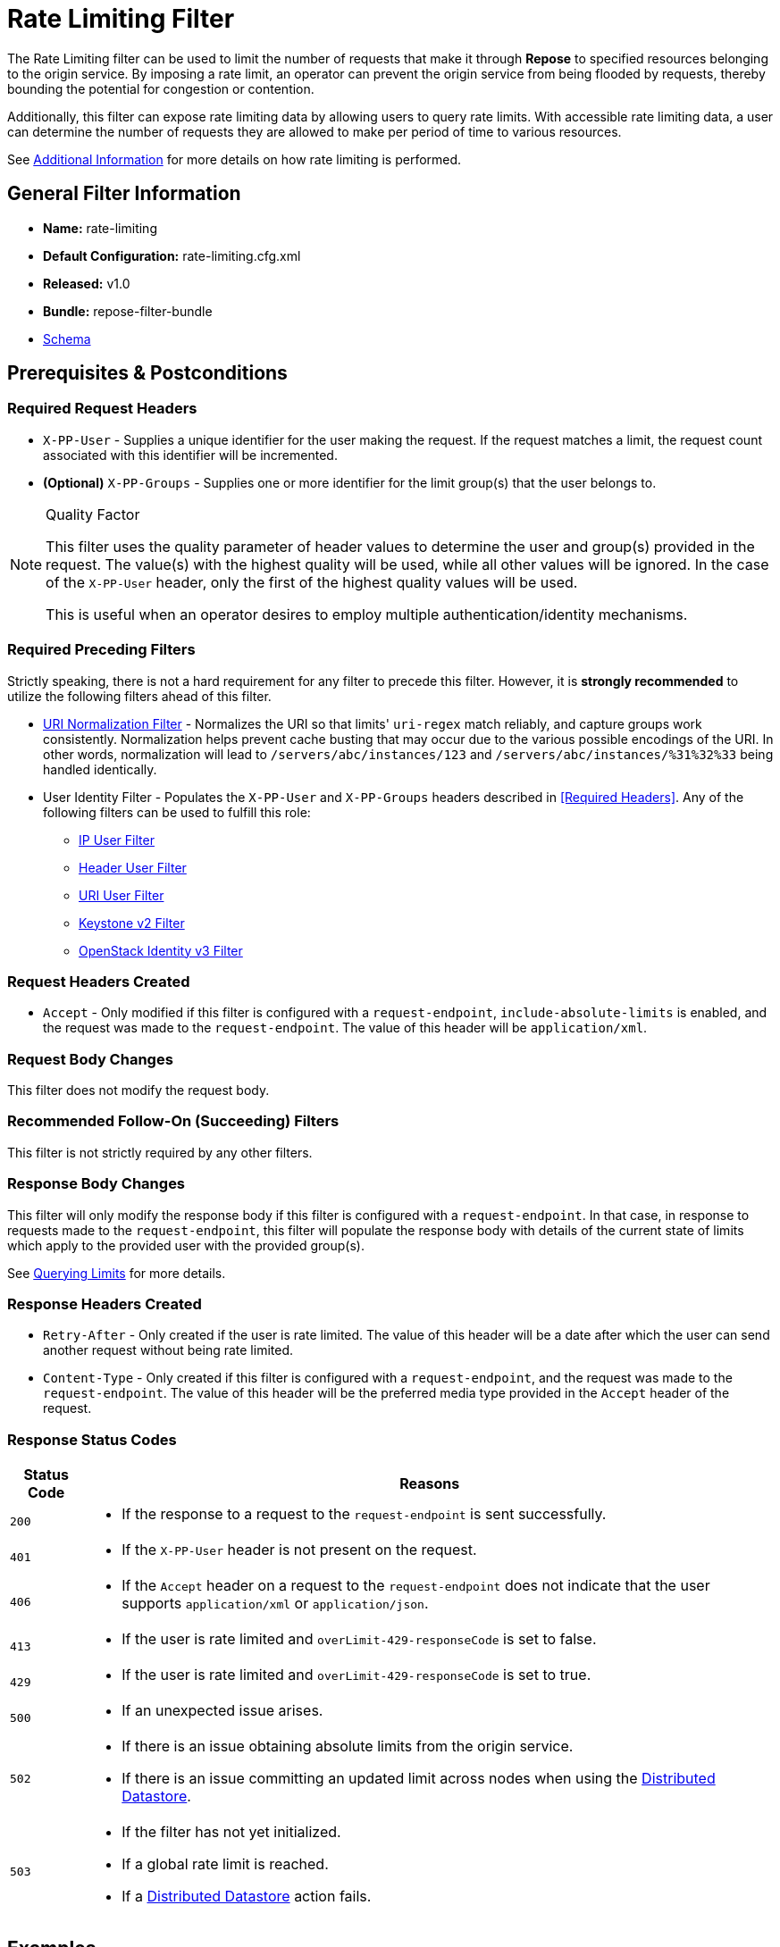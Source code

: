 = Rate Limiting Filter

The Rate Limiting filter can be used to limit the number of requests that make it through *Repose* to specified resources belonging to the origin service.
By imposing a rate limit, an operator can prevent the origin service from being flooded by requests, thereby bounding the potential for congestion or contention.

Additionally, this filter can expose rate limiting data by allowing users to query rate limits.
With accessible rate limiting data, a user can determine the number of requests they are allowed to make per period of time to various resources.

See <<Additional Information>> for more details on how rate limiting is performed.

== General Filter Information
* *Name:* rate-limiting
* *Default Configuration:* rate-limiting.cfg.xml
* *Released:* v1.0
* *Bundle:* repose-filter-bundle
* link:../schemas/rate-limiting-configuration.xsd[Schema]

== Prerequisites & Postconditions
=== Required Request Headers
* `X-PP-User` - Supplies a unique identifier for the user making the request.
If the request matches a limit, the request count associated with this identifier will be incremented.
* *(Optional)* `X-PP-Groups` - Supplies one or more identifier for the limit group(s) that the user belongs to.

[NOTE]
.Quality Factor
====
This filter uses the quality parameter of header values to determine the user and group(s) provided in the request.
The value(s) with the highest quality will be used, while all other values will be ignored.
In the case of the `X-PP-User` header, only the first of the highest quality values will be used.

This is useful when an operator desires to employ multiple authentication/identity mechanisms.
====

=== Required Preceding Filters
Strictly speaking, there is not a hard requirement for any filter to precede this filter.
However, it is *strongly recommended* to utilize the following filters ahead of this filter.

* <<uri-normalization.adoc#, URI Normalization Filter>> - Normalizes the URI so that limits' `uri-regex` match reliably, and capture groups work consistently.
Normalization helps prevent cache busting that may occur due to the various possible encodings of the URI.
In other words, normalization will lead to `/servers/abc/instances/123` and `/servers/abc/instances/%31%32%33` being handled identically.
* User Identity Filter - Populates the `X-PP-User` and `X-PP-Groups` headers described in <<Required Headers>>.
Any of the following filters can be used to fulfill this role:
** <<ip-user.adoc#, IP User Filter>>
** <<header-user.adoc#, Header User Filter>>
** <<uri-user.adoc#, URI User Filter>>
** <<keystone-v2.adoc#, Keystone v2 Filter>>
** <<openstack-identity-v3.adoc#, OpenStack Identity v3 Filter>>

=== Request Headers Created
* `Accept` - Only modified if this filter is configured with a `request-endpoint`, `include-absolute-limits` is enabled, and the request was made to the `request-endpoint`.
The value of this header will be `application/xml`.

=== Request Body Changes
This filter does not modify the request body.

=== Recommended Follow-On (Succeeding) Filters
This filter is not strictly required by any other filters.

=== Response Body Changes
This filter will only modify the response body if this filter is configured with a `request-endpoint`.
In that case, in response to requests made to the `request-endpoint`, this filter will populate the response body with details of the current state of limits which apply to the provided user with the provided group(s).

See <<Querying Limits>> for more details.

=== Response Headers Created
* `Retry-After` - Only created if the user is rate limited.
The value of this header will be a date after which the user can send another request without being rate limited.
* `Content-Type` - Only created if this filter is configured with a `request-endpoint`, and the request was made to the `request-endpoint`.
The value of this header will be the preferred media type provided in the `Accept` header of the request.

=== Response Status Codes
[cols="2,a", options="header,autowidth"]
|===
| Status Code
| Reasons

| `200`
|
* If the response to a request to the `request-endpoint` is sent successfully.

| `401`
|
* If the `X-PP-User` header is not present on the request.

| `406`
|
* If the `Accept` header on a request to the `request-endpoint` does not indicate that the user supports `application/xml` or `application/json`.

| `413`
|
* If the user is rate limited and `overLimit-429-responseCode` is set to false.

| `429`
|
* If the user is rate limited and `overLimit-429-responseCode` is set to true.

| `500`
|
* If an unexpected issue arises.

| `502`
|
* If there is an issue obtaining absolute limits from the origin service.
* If there is an issue committing an updated limit across nodes when using the <<../services/datastores.adoc#, Distributed Datastore>>.

| `503`
|
* If the filter has not yet initialized.
* If a global rate limit is reached.
* If a <<../services/datastores.adoc#, Distributed Datastore>> action fails.
|===

== Examples
=== Querying Limits Example
In this example, we have configured this filter to allow users to query their limits.
Provided below are sample requests to give you a better idea of what that looks like.

.Configuration
[source, xml]
.rate-limiting.cfg.xml
----
<rate-limiting datastore="distributed/hash-ring" use-capture-groups="false" xmlns="http://docs.openrepose.org/repose/rate-limiting/v1.0">
    <request-endpoint <!--1-->
        uri-regex="/limits" <!--2-->
        include-absolute-limits="false"/> <!--3-->

    <limit-group id="limited" groups="BETA_Group IP_Standard" default="false">
        <limit uri="*" uri-regex="/something/(.*)" http-methods="PUT" unit="MINUTE" value="10" />
        <limit uri="*" uri-regex="/something/(.*)" http-methods="GET" unit="MINUTE" value="10" />
    </limit-group>

    <limit-group id="limited-all" groups="My_Group" default="true">
        <limit uri="*" uri-regex="/something/(.*)" http-methods="ALL" unit="HOUR" value="10" />
    </limit-group>
</rate-limiting>
----
<1> By including this element, the limit query feature is enabled.
<2> The `uri-regex` attribute specifies the URI at which queries will be handled.
    All requests that match this URI regular expression will be handled as limit query requests.
<3> The `include-absolute-limits` attribute specifies whether or not <<Absolute Limits>> should be queried.

.Limit Query Request (without group)
----
curl http://localhost:8020/limits -H "x-pp-user: 123456" -H "accept: application/xml"
----

.Limit Query Response (without group)
[source, xml]
----
<limits xmlns="http://docs.openstack.org/common/api/v1.0">
    <rates>
        <rate regex="/something/(.*)" uri="*">
           <limit next-available="2012-06-22T14:39:33.832Z" unit="HOUR" remaining="10" value="10" verb="ALL"/>
        </rate>
    </rates>
</limits>
----

.Limit Query Request (with group)
----
curl http://localhost:8020/limits -H "x-pp-user: 123456"  -H "x-pp-groups: IP_Standard" -H "accept: application/xml"
----

[source, xml]
.Limit Query Response (with group)
----
<limits xmlns="http://docs.openstack.org/common/api/v1.0">
    <rates>
        <rate regex="/something/(.*)" uri="*">
            <limit next-available="2012-06-22T15:38:17.956Z" unit="MINUTE" remaining="10" value="10" verb="PUT"/>
            <limit next-available="2012-06-22T15:38:17.956Z" unit="MINUTE" remaining="10" value="10" verb="GET"/>
        </rate>
    </rates>
</limits>
----

=== Full Feature Utilization Example
This configuration provides per-user limits, global limits, and an endpoint to query limit data.

[source,xml]
.rate-limiting.cfg.xml
----
<rate-limiting xmlns="http://docs.openrepose.org/repose/rate-limiting/v1.0"
    overLimit-429-responseCode="true" <!--1-->
    datastore="distributed/hash-ring" <!--2-->
    datastore-warn-limit="1200" <!--3-->
    use-capture-groups="true"> <!--4-->

    <request-endpoint <!--5-->
        include-absolute-limits="true" <!--6-->
        uri-regex="/limits/?"/> <!--7-->

    <global-limit-group> <!--8-->
        <limit
            id="global-resource-per-minute" <!--9-->
            uri="a global resource" <!--10-->
            uri-regex="/global/resource/?" <!--11-->
            http-methods="GET" <!--12-->
            value="100" <!--13-->
            unit="SECOND" <!--14-->
            query-param-names="filter"/> <!--15-->
    </global-limit-group>

    <limit-group <!--16-->
        id="customer-limits" <!--17-->
        groups="group-one group-two" <!--18-->
        default="true"> <!--19-->

        <limit
            id="user-resource-one"
            uri="users resource one"
            uri-regex="/users/one/([^/]*)/?"
            http-methods="GET"
            unit="MINUTE"
            value="10"/> <!--20-->

        <limit
            id="user-resource-two"
            uri="users resource two"
            uri-regex="/users/two/[^/]*/?"
            http-methods="POST"
            unit="DAY"
            value="2"/> <!--21-->
    </limit-group>
</rate-limiting>
----
<1> Specifies whether this filter should return a 413 or 429 response status code when a request is limited.
<2> Specifies which <<../services/datastores.adoc#, datastore>> should be used.
<3> Specifies the upper bound for the number of user-specific limits to store in the datastore before a warning is logged.
<4> Specifies whether or not the content captured by regular expression capture groups should distinguish multiple, separate limits.
<5> Specifies that the this filter should provide an endpoint where limit data can be queried.
<6> Specifies that the origin service will supply absolute limits which this filter will use to enrich the response to limit data queries.
<7> Specifies the regular expression used (i.e., matched against the URI) to determine whether or not a request is a limit data query request.
<8> Specifies <<Global Limits>>, which are applied irrespective of user.
<9> Specifies a unique ID which identifies this limit.
    No two limits may have the same ID, even if those limits are in different limit groups (including the global limit group).
<10> Describes the request URIs for which this limit will be applied.
<11> Specifies the regular expression used (i.e., matched against the URI) to determine whether or not the limit should be applied to a request.
<12> Specifies the HTTP methods for which this limit will be applied.
<13> Specifies the number of requests to allow through this filter before a limit is hit.
     After the limit is hit, all requests will receive a 413 or 429 response until the limit resets.
<14> Specifies the unit of time after which the limit resets.
<15> Specifies query parameter names used to determine whether or not the limit should be applied to a request.
<16> Specifies group-based limits.
<17> Specifies a unique ID which identifies this limit group.
     No two limit groups may have the same ID.
<18> Specifies which user groups the limits in this limit group will be applied to.
     User groups are extracted from the `X-PP-Groups` header described in <<Required Headers>>.
<19> Specifies whether or not this is the default limit group.
     The default limit group will be used when no other limit group matches the request.
<20> Defines a limit of ten HTTP GET requests per minute on resources located at `/users/one/*`.
     This means that a single user could make ten requests to both `/users/one/foo` and `/users/one/bar` within the span of one minute.
<21> Defines a limit of two HTTP POST requests per minute on resources located at `/users/two/*`.
     This means that a single user could make two requests between `/users/one/foo` and `/users/one/bar` within the span of one minute.

== Additional Information

=== Limit Groups
A limit group is just a group containing one or more limit(s).
The motivation behind limit groups is to provide a way of applying different limits to different types of users.
The limits that will be applied to the request are the limits in the limit group configured with a `group` that matches a value in the `X-PP-Groups` header.
If no limit group matches the request, the default limit group will be used.

When a limit in a group is reached, succeeding limits within the same limit group will never be applied.
In other words, the most restrictive limit will prevent updates to succeeding limits.
Preceding limits within the group will continue to apply (i.e., continue to increment).

[NOTE]
====
Only the limits in the first limit group to match the request are applied.
====

=== Limits
A limit is the number of requests per unit of time that are allowed to pass through *Repose*.
Limits are applied selectively to requests matching certain criteria such as a request's HTTP method and query parameters.
Multiple rate limits that match the same request will all apply.
A limit is reached when a user has sent a number of requests equal to the value of the limit within the span of one unit (configurable on the limit) of time.
If a limit has been reached, this filter will prevent requests from passing through *Repose*.
If a limit has not been reached, the request will pass through this filter.
Limits will reset after the configured unit of time has passed.

==== Global Limits
Global limits are very similar to normal <<Limits>>, except that they are applied to all requests, irrespective of the user making the request.
That is, global limits can protect the end service as a whole rather than just from individual users.
For example, if a service is known to only handle up to 500 requests per second in total, a global rate limit can be set to 500 requests per second to prevent further requests from reaching and compromising the origin service.
Any request which breaks that limit will receive a response with status code 503.

[NOTE]
====
Global limits are not currently queryable via the `request-endpoint`.
====

=== Time Block Algorithm
This is the algorithm used to determine whether or not a limit has been reached.
In this algorithm, a time unit is considered discrete and independent from other units.
Therefore, only requests that occur during such a time unit are counted towards the limit.
Once the end of a time unit is reached, the count toward a limit will be reset.
This is in contrast to a leaky bucket rate limit, wherein time units are continuous.

It is important to note that, with this approach, it is possible that `2x - 1` (where x is the configured limit value) requests will pass through this filter over the period of one time unit.
If that occurs, however, fewer requests will be allowed to pass through surrounding time units.
Which is to say that, on average, the configured rate limit of `x` will be enforced.

Consider the following example.
Five requests are allowed per minute for each time-block, but the one-minute window that lands in between the two units has seven requests.
This shows that limits may be broken for a given window of time, however, across multiple units of time, the allowed requests average less than or equal to five requests per minute.

image::../images/rl-time-block.png[Rate Limiting Time Block Diagram]

=== Querying Limits
This filter tracks limits by user, and consequently, requires a user be provided when querying limits.
The exception is global limits, however, since global limits are not currently query-able, they will be omitted from this explanation.
To query a limit, a `GET` request should be made to the `request-endpoint`.
If no `request-endpoint` is defined, then querying limits is not possible.
As always, requests must include the `X-PP-User` header, and may include the `X-PP-Groups` header.
The limit details returned from the `request-endpoint` will be for the limits in the limit group that matches a provided group as they apply to the provided user.

The limit details themselves will be presented in either XML or JSON format.
If no `Accept` header is present on the request, or if the `Accept` header has no value, the JSON format will be returned as the default.
Otherwise, the returned format will be determined based on the `Accept` header specification defined in link:https://www.w3.org/Protocols/rfc2616/rfc2616-sec14.html[Section 14 of RFC 2616].
If the limit query request does not accept at least one of the supported media types, a 406 response will be returned.

Take a look at the <<Querying Limits Example>> to see this feature in action!

==== Absolute Limits
The set of absolute limits is comprised of the set of limits defined in this filter's configuration and the limits imposed by the origin service.
These limits will only be returned if `include-absolute-limits` on the `request-endpoint` is set to true.
Otherwise, only the limits defined in this filter's configuration will be returned.

[NOTE]
====
To retrieve limits from a origin service, a request will be made through the *Repose* filter chain to the origin service.
====

=== Distributed Datastore
If this filter is configured to use the <<../services/datastores.adoc#, Distributed Datastore>>, and the Distributed Datastore service is unable to communicate with other nodes (e.g., during a rolling upgrade to *Repose*), then the Distributed Datastore service will fall back on the local datastore.
Consequently, rate limits may not be tracked correctly during the transition from the Distributed Datastore to the local datastore or vice-versa.
To be more precise, when Distributed Datastore nodes are unreachable, limit data cannot be be retrieved, and so new limits are created in the local datastore.
